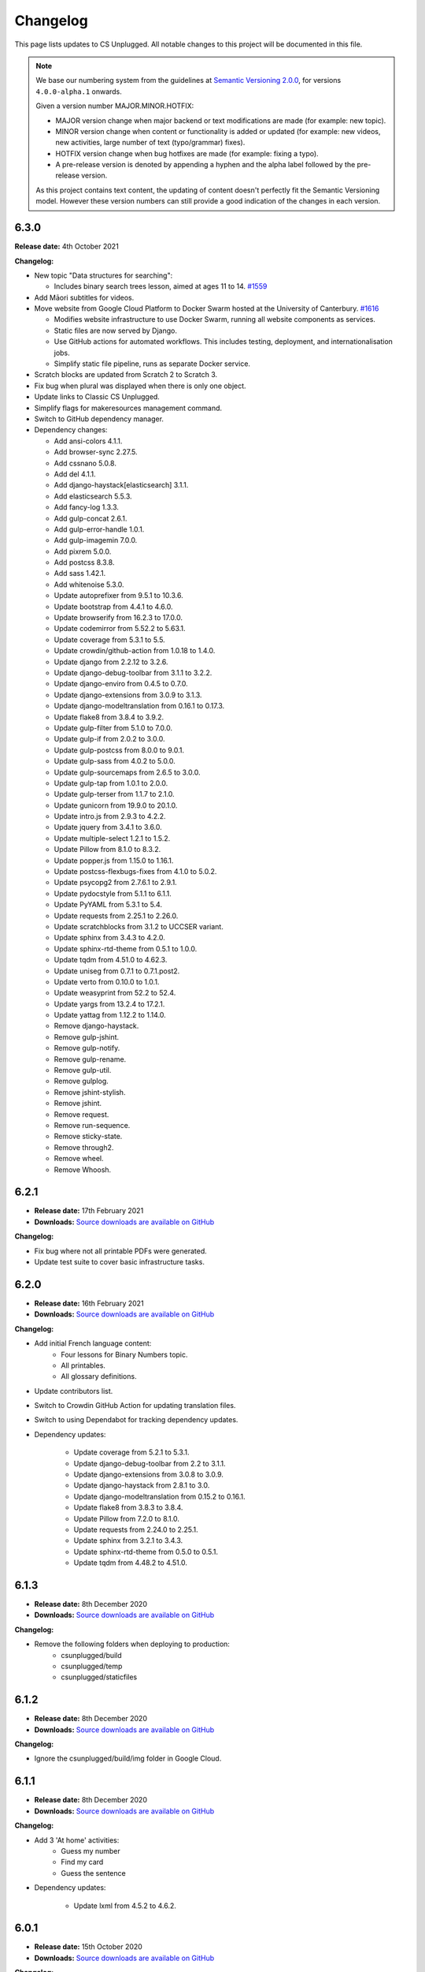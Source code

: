 Changelog
##############################################################################

This page lists updates to CS Unplugged.
All notable changes to this project will be documented in this file.

.. note ::

  We base our numbering system from the guidelines at `Semantic Versioning 2.0.0`_,
  for versions ``4.0.0-alpha.1`` onwards.

  Given a version number MAJOR.MINOR.HOTFIX:

  - MAJOR version change when major backend or text modifications are made
    (for example: new topic).
  - MINOR version change when content or functionality is added or updated (for
    example: new videos, new activities, large number of text (typo/grammar) fixes).
  - HOTFIX version change when bug hotfixes are made (for example: fixing a typo).
  - A pre-release version is denoted by appending a hyphen and the alpha label
    followed by the pre-release version.

  As this project contains text content, the updating of content doesn't perfectly
  fit the Semantic Versioning model. However these version numbers can still
  provide a good indication of the changes in each version.

6.3.0
==============================================================================

**Release date:** 4th October 2021

**Changelog:**

- New topic "Data structures for searching":

  - Includes binary search trees lesson, aimed at ages 11 to 14. `#1559 <https://github.com/uccser/cs-unplugged/pull/1559>`__

- Add Māori subtitles for videos.
- Move website from Google Cloud Platform to Docker Swarm hosted at the University of Canterbury.  `#1616 <https://github.com/uccser/cs-unplugged/pull/1616>`__

  - Modifies website infrastructure to use Docker Swarm, running all website components as services.
  - Static files are now served by Django.
  - Use GitHub actions for automated workflows. This includes testing, deployment, and internationalisation jobs.
  - Simplify static file pipeline, runs as separate Docker service.

- Scratch blocks are updated from Scratch 2 to Scratch 3.
- Fix bug when plural was displayed when there is only one object.
- Update links to Classic CS Unplugged.
- Simplify flags for makeresources management command.
- Switch to GitHub dependency manager.
- Dependency changes:

  - Add ansi-colors 4.1.1.
  - Add browser-sync 2.27.5.
  - Add cssnano 5.0.8.
  - Add del 4.1.1.
  - Add django-haystack[elasticsearch] 3.1.1.
  - Add elasticsearch 5.5.3.
  - Add fancy-log 1.3.3.
  - Add gulp-concat 2.6.1.
  - Add gulp-error-handle 1.0.1.
  - Add gulp-imagemin 7.0.0.
  - Add pixrem 5.0.0.
  - Add postcss 8.3.8.
  - Add sass 1.42.1.
  - Add whitenoise 5.3.0.
  - Update autoprefixer from 9.5.1 to 10.3.6.
  - Update bootstrap from 4.4.1 to 4.6.0.
  - Update browserify from 16.2.3 to 17.0.0.
  - Update codemirror from 5.52.2 to 5.63.1.
  - Update coverage from 5.3.1 to 5.5.
  - Update crowdin/github-action from 1.0.18 to 1.4.0.
  - Update django from 2.2.12 to 3.2.6.
  - Update django-debug-toolbar from 3.1.1 to 3.2.2.
  - Update django-enviro from 0.4.5 to 0.7.0.
  - Update django-extensions from 3.0.9 to 3.1.3.
  - Update django-modeltranslation from 0.16.1 to 0.17.3.
  - Update flake8 from 3.8.4 to 3.9.2.
  - Update gulp-filter from 5.1.0 to 7.0.0.
  - Update gulp-if from 2.0.2 to 3.0.0.
  - Update gulp-postcss from 8.0.0 to 9.0.1.
  - Update gulp-sass from 4.0.2 to 5.0.0.
  - Update gulp-sourcemaps from 2.6.5 to 3.0.0.
  - Update gulp-tap from 1.0.1 to 2.0.0.
  - Update gulp-terser from 1.1.7 to 2.1.0.
  - Update gunicorn from 19.9.0 to 20.1.0.
  - Update intro.js from 2.9.3 to 4.2.2.
  - Update jquery from 3.4.1 to 3.6.0.
  - Update multiple-select 1.2.1 to 1.5.2.
  - Update Pillow from 8.1.0 to 8.3.2.
  - Update popper.js from 1.15.0 to 1.16.1.
  - Update postcss-flexbugs-fixes from 4.1.0 to 5.0.2.
  - Update psycopg2 from 2.7.6.1 to 2.9.1.
  - Update pydocstyle from 5.1.1 to 6.1.1.
  - Update PyYAML from 5.3.1 to 5.4.
  - Update requests from 2.25.1 to 2.26.0.
  - Update scratchblocks from 3.1.2 to UCCSER variant.
  - Update sphinx from 3.4.3 to 4.2.0.
  - Update sphinx-rtd-theme from 0.5.1 to 1.0.0.
  - Update tqdm from 4.51.0 to 4.62.3.
  - Update uniseg from 0.7.1 to 0.7.1.post2.
  - Update verto from 0.10.0 to 1.0.1.
  - Update weasyprint from 52.2 to 52.4.
  - Update yargs from 13.2.4 to 17.2.1.
  - Update yattag from 1.12.2 to 1.14.0.
  - Remove django-haystack.
  - Remove gulp-jshint.
  - Remove gulp-notify.
  - Remove gulp-rename.
  - Remove gulp-util.
  - Remove gulplog.
  - Remove jshint-stylish.
  - Remove jshint.
  - Remove request.
  - Remove run-sequence.
  - Remove sticky-state.
  - Remove through2.
  - Remove wheel.
  - Remove Whoosh.

6.2.1
==============================================================================

- **Release date:** 17th February 2021
- **Downloads:** `Source downloads are available on GitHub <https://github.com/uccser/cs-unplugged/releases/>`__

**Changelog:**

- Fix bug where not all printable PDFs were generated.
- Update test suite to cover basic infrastructure tasks.

6.2.0
==============================================================================

- **Release date:** 16th February 2021
- **Downloads:** `Source downloads are available on GitHub <https://github.com/uccser/cs-unplugged/releases/>`__

**Changelog:**

- Add initial French language content:
    - Four lessons for Binary Numbers topic.
    - All printables.
    - All glossary definitions.

- Update contributors list.
- Switch to Crowdin GitHub Action for updating translation files.
- Switch to using Dependabot for tracking dependency updates.

- Dependency updates:

    - Update coverage from 5.2.1 to 5.3.1.
    - Update django-debug-toolbar from 2.2 to 3.1.1.
    - Update django-extensions from 3.0.8 to 3.0.9.
    - Update django-haystack from 2.8.1 to 3.0.
    - Update django-modeltranslation from 0.15.2 to 0.16.1.
    - Update flake8 from 3.8.3 to 3.8.4.
    - Update Pillow from 7.2.0 to 8.1.0.
    - Update requests from 2.24.0 to 2.25.1.
    - Update sphinx from 3.2.1 to 3.4.3.
    - Update sphinx-rtd-theme from 0.5.0 to 0.5.1.
    - Update tqdm from 4.48.2 to 4.51.0.

6.1.3
==============================================================================

- **Release date:** 8th December 2020
- **Downloads:** `Source downloads are available on GitHub <https://github.com/uccser/cs-unplugged/releases/>`__

**Changelog:**

- Remove the following folders when deploying to production:
    - csunplugged/build
    - csunplugged/temp
    - csunplugged/staticfiles

6.1.2
==============================================================================

- **Release date:** 8th December 2020
- **Downloads:** `Source downloads are available on GitHub <https://github.com/uccser/cs-unplugged/releases/>`__

**Changelog:**

- Ignore the csunplugged/build/img folder in Google Cloud.

6.1.1
==============================================================================

- **Release date:** 8th December 2020
- **Downloads:** `Source downloads are available on GitHub <https://github.com/uccser/cs-unplugged/releases/>`__

**Changelog:**

- Add 3 'At home' activities:
    - Guess my number
    - Find my card
    - Guess the sentence

- Dependency updates:

    - Update lxml from 4.5.2 to 4.6.2.

6.0.1
==============================================================================

- **Release date:** 15th October 2020
- **Downloads:** `Source downloads are available on GitHub <https://github.com/uccser/cs-unplugged/releases/>`__

**Changelog:**

- Fix bug that allowed a user to insert working HTML into their copy of a Plugging it in challenge template.

6.0.0
==============================================================================

- **Release date:** 8th October 2020
- **Downloads:** `Source downloads are available on GitHub <https://github.com/uccser/cs-unplugged/releases/>`__

**Summary of changes:**

This release adds the 'Plugging it in' area of the website.

**Changelog:**

- Add 'Plugging it in' area of the website:
    - Includes 21 programming challenges in Python for Binary Numbers.
    - Includes 9 programming challenges in Python for Kidbots.
    - Saves a users code attempt and their status on the question.
    - User code tested on the JOBE server.
    - Scratch questions are not supported.
    - User triggered walk-through on programming challenge page.
- Add learning outcome and solution content to programming challenges table in the educators area.
- Replace content under the Python dropdown on programming challenge pages in CSU with a link to the same challenge in Plugging it in.
- Order glossary terms alphabetically for all languages.
- Solutions provided on the standard CSU site now pass the tests for the respective programming challenge on the CSU Plugging it in site.
- Host videos on Vimeo instead of YouTube.
- Re-number product code check digits programming challenges.
- Edit the formatting of subtitle files for Vimeo.
- Put testing examples for programming challenges into a separate markdown file.
- Add Google Tag Manager.
- Minor content fixes.

- Dependency updates:

    - Update coverage from 5.1 to 5.2.1.
    - Update django-modeltranslation from 0.14.1 to 0.15.2.
    - Update django-extensions from 2.2.9 to 3.0.8.
    - Update flake8 from 3.8.2 to 3.8.3.
    - Update lxml from 4.5.1 to 4.5.2.
    - Update Pillow from 7.1.2 to 7.2.0.
    - Update pydocstyle from 5.0.2 to 5.1.1.
    - Update requests from 2.23.0 to 2.24.0.
    - Update sphinx from 3.0.4 to 3.2.1.
    - Update sphinx-rtd-theme from 0.4.3 to 0.5.0.
    - Update tqdm from 4.46.1 to 4.48.2.
    - Update wheel from 0.34.2 to 0.35.1.

5.1.1
==============================================================================

- **Release date:** 8th July 2020
- **Downloads:** `Source downloads are available on GitHub <https://github.com/uccser/cs-unplugged/releases/>`__

**Changelog:**

- Correction of font colour for digits in Product Code unit.

5.1.0
==============================================================================

- **Release date:** 1st July 2020
- **Downloads:** `Source downloads are available on GitHub <https://github.com/uccser/cs-unplugged/releases/>`__

**Changelog:**

- Add video to the end of the 'What is Computer Science?' page.
- Show 'plugging it in' pages everywhere except on production.

5.0.1
==============================================================================

- **Release date:** 11th June 2020
- **Downloads:** `Source downloads are available on GitHub <https://github.com/uccser/cs-unplugged/releases/>`__

**Changelog:**

- Fix bug in 'unlocking the secret in product codes' challenge number 4.
- Add introduction video to the mind reading magic challenge.
- Remove outdated demonstration video from mind reading magic more information section.
- Minor content fixes.

5.0.0
==============================================================================

- **Release date:** 3rd June 2020
- **Downloads:** `Source downloads are available on GitHub <https://github.com/uccser/cs-unplugged/releases/>`__

**Summary of changes:**

This release adds the 'At Home' area of the website, and restructures the homepage for future areas.

**Changelog:**

- Add 'At Home' area of the website:
    - Includes 5 activities.
    - Includes challenges that are tested locally, with answered stored anonymously on the database for analysis.
    - Enables admin application to allow reading of challenge submissions.
- Update homepage to organise links for educators, home use, and students.
- Update base Docker images to use Debian 10, Python 3.8.3, and Django 2.2.12.
- Set static files to be uploaded using multiprocessing.

- Dependency updates:

    - Add requests 2.23.0.
    - Update coverage from 5.0 to 5.1.
    - Update django-bootstrap-breadcrumbs from 0.9.1 to 0.9.2.
    - Update django-debug-toolbar from 2.1 to 2.2.
    - Update django-extensions from 2.2.5 to 2.2.9.
    - Update django-widget-tweaks from 1.4.5 to 1.4.8.
    - Update flake8 from 3.7.9 to 3.8.2.
    - Update lxml from 4.4.2 to 4.5.1.
    - Update Pillow from 6.2.1 to 7.1.2.
    - Update pydocstyle from 5.0.1 to 5.0.2.
    - Update PyYAML from 5.2 to 5.3.1.
    - Update sphinx from 2.3.0 to 3.0.4.
    - Update tqdm from 4.40.2 to 4.46.1.
    - Update wheel from 0.33.6 to 0.34.2.

4.4.0
==============================================================================

- **Release date:** 1st April 2020
- **Downloads:** `Source downloads are available on GitHub`_

**Summary of changes:**

This release add a new CS Unplugged at home section.

**Changelog:**

- Add 'At home' application, with basic activities before new content is released.
- Darken colours to improve readability of white text on backgrounds.
- Update logo to increase the size of the 'CS' and lessened the rounded corners to improve readability.
- Separate core HTML structure in templates to allow subsites to exist.
- Update static pipeline to use NPM, based off other UCCSER repositories.
- Add 'dev' helper script to align with other UCCSER repositories.

4.3.0
==============================================================================

- **Release date:** 20th December 2019
- **Downloads:** `Source downloads are available on GitHub <https://github.com/uccser/cs-unplugged/releases/tag/4.3.0>`__

**Summary of changes:**

This release adds the image representation topic, along with new lessons for the Māori language.

**Changelog:**

- Add Image Representation topic, which includes one lesson for ages 5 to 10. `#1225 <https://github.com/uccser/cs-unplugged/pull/1225>`__
- Add Māori content:
  - Two Kidbot (Ngā Karetao Tamariki) lessons.
  - Two Error Detection and Correction (Te rapu me te whakatikatika i ngā hapa) lessons.
  - Glossary definitions.
- Improve links to Computational Thinking and CS Unplugged page. `#1203 <https://github.com/uccser/cs-unplugged/issues/1203>`__
- Change Pixel Painter legend to reverse digits for 1 and 0. `#1220 <https://github.com/uccser/cs-unplugged/issues/1220>`__
- Add new single page variations for Pixel Painter printable.
- Add button on topics page to link to classic topic list. `#985 <https://github.com/uccser/cs-unplugged/issues/985>`__
- Fix bug when viewing programming language questions that are not translated.
- Remove deprecated custom Google App Engine health check logic.
- Update documentation for topics application. `#1205 <https://github.com/uccser/cs-unplugged/issues/1205>`__
- Update flow charts in author/topics documentation page. `#749 <https://github.com/uccser/cs-unplugged/issues/749>`__

- Dependency updates:

  - Update coverage from 4.5.2 to 5.0.
  - Update cssselect from 1.0.3 to 1.1.0.
  - Update django-debug-toolbar from 1.11 to 2.1.
  - Update django-extensions from 2.1.6 to 2.2.5.
  - Update django-modeltranslation from 0.13 to 0.14.1.
  - Update django-widget-tweaks from 1.4.3 to 1.4.5.
  - Update flake8 from 3.7.7 to 3.7.9.
  - Update lxml from 4.2.5 to 4.40.2.
  - Update Pillow from 5.4.1 to 6.2.1.
  - Update pydocstyle from 3.0.0 to 5.0.1.
  - Update python-bidi from 0.4.0 to 0.4.2.
  - Update python-markdown-math from 0.5 to 0.6.
  - Update PyYAML from 5.1 to 5.2.
  - Update sphinx from 2.0.0 to 2.2.2.
  - Update sphinx from 2.2.2 to 2.3.0.
  - Update tqdm from 4.28.1 to 4.40.2.
  - Update wheel from 0.33.1 to 0.33.6.
  - Update yattag from 1.11.1 to 1.12.2.

4.2.1
==============================================================================

- **Release date:** 2nd April 2019
- **Downloads:** `Source downloads are available on GitHub`_

**Changelog:**

- Fix bug where Te Reo Māori language data was not added to Django.

4.2.0
==============================================================================

- **Release date:** 1st April 2019
- **Downloads:** `Source downloads are available on GitHub`_

**Summary of changes:**

This release adds Te Reo Māori, Simplified Chinese (简体中文), and German (Deutsche) content, along with many bugfixes.

**Changelog:**

- Added Simplified Chinese (简体中文) language, currently the following pages are available:
  - All basic pages
  - All printables
  - Binary numbers topic: one lesson for 8 to 10 year olds, and 3 curriculum integrations.
- Added Te Reo Māori language, currently the following pages are available:
  - All basic pages
  - All printables
- Added new German (Deutsche) content:
  - Kidbots topic has 2 lessons for 5 to 7 year olds, and 4 curriculum integrations.
  - Sorting networks topic has 2 lessons for 5 to 7 year olds, and 2 curriculum integrations.
  - Additional content to the binary numbers topic includes 2 new lessons for 8 to 10 year olds, and 4 more curriculum integrations.
- Added 17 glossary definitions. `#472 <https://github.com/uccser/cs-unplugged/issues/472>`__
- Added 'Treasure Island' printable.
- Added description of alphabet on 'Binary to Alphabet' printable if required.
- Removed use of SVG for adding labels to 'Job Badges' printable.
- Added 'Kauri Tree' option for 'Sorting Network Cards' printable.
- Removed 'Māori colours' and 'Māori numbers' option from 'Sorting Network Cards' printable, these are now accessed through the Te Reo Māori language.
- Added 'alt' descriptions to images for greater content accessibility.
- Fixed various minor text corrections across content.
- Listed sponsors in README document.
- Fixed incorrect statement on 'Pixel Painter' printable description page.
- Removed extra spaces around programming language ages. `#1151 <https://github.com/uccser/cs-unplugged/issues/1151>`__
- Simplified logic required for translation is not available badges within templates.
- Added warning to printable if translation is not available.
- Removed files of printable thumbnails, and use generated thumbnails.
- Replace translation pipeline 'crowdin bot' with new 'Arnold system'.
- Added 'lite_update' command for only loading key content for development.
- Package updates:

  - Update wheel from 0.31.1 to 0.33.1.
  - Update Pillow from 5.2.0 to 5.4.1.
  - Update yattag from 1.10.0 to 1.11.1.
  - Update verto from 0.7.4 to 0.10.0.
  - Update django-widget-tweaks from 1.4.2 to 1.4.3.
  - Update PyYAML from 4.2b4 to 5.1.
  - Update tqdm from 4.25.0 to 4.28.1.
  - Update lxml from 4.2.4 to 4.2.5.
  - Update django-modeltranslation from 0.12.2 to 0.13.
  - Update sphinx from 1.7.7 to 2.0.0.
  - Update sphinx-rtd-theme from 0.4.1 to 0.4.3.
  - Update django-debug-toolbar from 1.9.1 to 1.11.
  - Update django-extensions from 2.1.0 to 2.1.6.
  - Update flake8 from 3.5.0 to 3.7.7.
  - Update pydocstyle from 2.1.1 to 3.0.0.
  - Update coverage from 4.5.1 to 4.5.2.
  - Removed gsutil dependency.

4.1.0
==============================================================================

- **Release date:** 24th August 2018
- **Downloads:** `Source downloads are available on GitHub`_

**Summary of changes:**

This release focuses on adding multingual support, with limited versions of the website available in German (Deutsche) and Spanish (Español).

**Changelog:**

- Enable German (Deutsche) language, currently the following pages are available:
  - All basic pages
  - All printables
  - Binary numbers topic: one lesson for 5 to 7 year olds, and 3 curriculum integrations.
- Enable Spanish (Español) language, currently the following pages are available:
  - All basic pages
  - All printables
  - Binary numbers topic: one lesson for 8 to 10 year olds, and 7 curriculum integrations.
- Add Python implementations for many existing programming challenges.
- Modify 'Treasure Hunt' printable to 'Number Hunt', due to redesign of activity for universal use (English language concepts were being used).
- Modify 'Piano Keys' printable to allow different types of key labels.
- Modify printable PDF generation to include all languages.
- Modify printable thumbnail generation to only create English language (add warning when displaying thumbnail in non-English language).
- Use Bootstrap styling for printable generation form.
- Allow custom layout of printables in PDF generation.
- Lock website search to English only, until multilingual search is implemented. `#989 <https://github.com/uccser/cs-unplugged/issues/989>`__
- Add Travis CI status to README for each website. `#1003 <https://github.com/uccser/cs-unplugged/issues/1003>`__
- Add name labels to Travis CI jobs. `#996 <https://github.com/uccser/cs-unplugged/pull/996>`__
- Add configuration file for link checker and translation syncer.
- Package updates:

  - Update django to 1.11.14.
  - Update django-bootstrap-breadcrumbs to 0.9.1.
  - Update django-extensions to 2.1.0.
  - Update django-haystack to 2.8.1.
  - Update django-widget-tweaks to 1.4.2.
  - Update gsutil to 4.33.
  - Update lxml to 4.2.4.
  - Update Pillow to 5.2.0.
  - Update python-markdown-math to 0.5.
  - Update PyYAML to 4.2b4.
  - Update sphinx to 1.7.7.
  - Update sphinx-rtd-theme to 0.4.1.
  - Update tqdm to 4.25.0.
  - Update verto to 0.7.4.
  - Update wheel to 0.31.1.

4.0.2
==============================================================================

- **Release date:** 21st February 2018
- **Downloads:** `Source downloads are available on GitHub`_

**Changelog:**

- Allow searching for general pages and Classic CS Unplugged pages. `#799 <https://github.com/uccser/cs-unplugged/issues/799>`__
- Update navigational bar. `#885 <https://github.com/uccser/cs-unplugged/pull/885>`__
- Remove admin application. `#781 <https://github.com/uccser/cs-unplugged/issues/781>`__
- Update Barcode Checksum Poster design. `#877 <https://github.com/uccser/cs-unplugged/issues/877>`__
- Fix Kidbots illustration. `#875 <https://github.com/uccser/cs-unplugged/issues/875>`__
- Fix positioning of programming challenge language implementation icon.
- Package updates:

  - Update django-haystack to 2.7.0.
  - Update sphinx to 1.7.0.
  - Update coverage to 4.5.1.
  - Add cssselect 1.0.3.

4.0.1
==============================================================================

- **Release date:** 7th February 2018
- **Downloads:** `Source downloads are available on GitHub`_

**Changelog:**

- Fix bug where logo isn't centered in mobile navbar. `#863 <https://github.com/uccser/cs-unplugged/issues/863>`__
- Increase size of pixel painter resource thumbnails. `#866 <https://github.com/uccser/cs-unplugged/issues/866>`__
- Remove redundant headings in related lessons table for printable. `#857 <https://github.com/uccser/cs-unplugged/issues/857>`__
- Redesign topic page to add emphasis to lessons. `#864 <https://github.com/uccser/cs-unplugged/issues/864>`__
- Add 404 page when a page cannot be found. `#851 <https://github.com/uccser/cs-unplugged/issues/851>`__
- Only prepend ``www`` for production website. `#860 <https://github.com/uccser/cs-unplugged/issues/860>`__
- Update repository README file for version ``4.0.0`` release.

4.0.0
==============================================================================

- **Release date:** 5th February 2018
- **Downloads:** `Source downloads are available on GitHub`_

**Summary of changes:**

This is the official release of the rewritten CS Unplugged to the
csunplugged.org domain, while the existing Wordpress site is archived to
classic.csunplugged.org.

This release adds search functionality, while also adding new lessons for
5 to 7 year olds in the searching algorithms topic.
Also included are many small improvements such as better printing of webpages,
clearer video and learning outcome panels, new learning outcomes, and many more.

**Changelog:**

- Add search feature. `#789 <https://github.com/uccser/cs-unplugged/pull/789>`__
- Add sequential and binary search lessons for ages 5 to 7. `#807 <https://github.com/uccser/cs-unplugged/issues/807>`__
- Optimise all images `#801 <https://github.com/uccser/cs-unplugged/pull/801>`__
- Change term 'Resources' to 'Printables'. `#787 <https://github.com/uccser/cs-unplugged/pull/787>`__
- Allow pre-filling of resource forms. `#768 <https://github.com/uccser/cs-unplugged/issues/768>`__
- Update relative link template to allow query parameters.
- Add welcome message to homepage. `#850 <https://github.com/uccser/cs-unplugged/pull/850>`__
- Add print view CSS. `#175 <https://github.com/uccser/cs-unplugged/pull/175>`__
- Add all example classroom videos at appropriate positions. `#842 <https://github.com/uccser/cs-unplugged/pull/842>`__
- Update binary numbers topic description. `#365 <https://github.com/uccser/cs-unplugged/pull/365>`__
- Add learning outcomes for lesson 2 (8-10) for Error Correction and Detection. `#419 <https://github.com/uccser/cs-unplugged/pull/419>`__
- Update the wording on reinforcing sequencing junior. `#630 <https://github.com/uccser/cs-unplugged/pull/630>`__
- Add GitHub Code of Conduct page that points to page in docs. `#829 <https://github.com/uccser/cs-unplugged/pull/829>`__
- Fix bug where learning outcomes were displayed multiple times. `#827 <https://github.com/uccser/cs-unplugged/pull/827>`__
- Prevent line wrapping on tables for programming exercises. `#443 <https://github.com/uccser/cs-unplugged/pull/443>`__
- IE/Edge browser compatibility features. `#824 <https://github.com/uccser/cs-unplugged/pull/824>`__
- Show video symbol on video panels. `#814 <https://github.com/uccser/cs-unplugged/pull/814>`__
- Hide learning outcomes within panel. `#813 <https://github.com/uccser/cs-unplugged/pull/813>`__
- Add URL redirects for Classic CS Unplugged URLs to new subdomain. `#811 <https://github.com/uccser/cs-unplugged/pull/811>`__
- Combine and update changelogs with Classic CS Unplugged. `#820 <https://github.com/uccser/cs-unplugged/pull/820>`__
- Update documentation on Verto 'relative-link' behaviour. `#504 <https://github.com/uccser/cs-unplugged/pull/504>`__
- Rewrite content style guide for external contributors. `#791 <https://github.com/uccser/cs-unplugged/pull/791>`__
- Add pre-requisite lesson for curriculum integrations. `#366 <https://github.com/uccser/cs-unplugged/issues/366>`__ `#849 <https://github.com/uccser/cs-unplugged/pull/849>`__
- Package updates:

  - Update django to 1.11.10.
  - Update verto to 0.7.3.
  - Update Pillow to 5.0.0.
  - Update yattag to 1.10.0.
  - Update django-modeltranslation to 0.12.2.
  - Update sphinx to 1.6.7.
  - Update django-extensions to 1.9.9.
  - Update coverage to 4.5.
  - Add django-haystack 2.6.1.
  - Add Whoosh 2.7.4.
  - Add django-widget-tweaks 1.4.1.

4.0.0-alpha.6.1
==============================================================================

- **Release date:** 22nd December 2017
- **Downloads:** `Source downloads are available on GitHub`_

**Changelog:**

- Fix bug where Cloud SQL Proxy searched for wrong credential file.

4.0.0-alpha.6
==============================================================================

- **Release date:** 22nd December 2017
- **Downloads:** `Source downloads are available on GitHub`_

**Summary of changes:**

This release adds support for multiple languages, while also finalising the website design.
New introductory pages and Pixel Painter resource have been added, and the 'Unplugged Programming' topic has been streamlined into the 'Kidbots' topic.
Many other smaller corrections, illustrations, and bugfixes have also been added.

**Changelog:**

- Add support for multiple languages. `#103 <https://github.com/uccser/cs-unplugged/issues/103>`_

  - Automatically upload and download translations from `Crowdin`_. `#618 <https://github.com/uccser/cs-unplugged/issues/618>`_ `#619 <https://github.com/uccser/cs-unplugged/issues/619>`_ `#620 <https://github.com/uccser/cs-unplugged/issues/620>`_ `#621 <https://github.com/uccser/cs-unplugged/issues/621>`_
  - Update website design for bidirectional langauges. `#736 <https://github.com/uccser/cs-unplugged/issues/736>`_
  - Implement dynamic text overlay for resource generation. `#670 <https://github.com/uccser/cs-unplugged/issues/670>`_

- Update website design

  - New navigation bar (with language picker).
  - New homepage design with card design for links. `#698 <https://github.com/uccser/cs-unplugged/issues/698>`_
  - Update topics index to show summary information. `#696 <https://github.com/uccser/cs-unplugged/issues/696>`_
  - Update resources index to use card design for links.
  - Simplify topic page. `#696 <https://github.com/uccser/cs-unplugged/issues/696>`_
  - Simplify unit plan page.
  - New footer design. `#695 <https://github.com/uccser/cs-unplugged/issues/695>`_
  - Update Bootstrap 4 from Alpha 6 to Beta 2.
  - Change header font to Sniglet and body font to Noto Sans.

- Add introductory pages on 'What is Computer Science?' and 'How do I teach CS Unplugged?'.
- Restructure 'Unplugged Programming' to 'Kidbots' and remove duplicate lessons. `#588 <https://github.com/uccser/cs-unplugged/issues/588>`_
- Add Pixel Painter resource.
- Mention arrows resource in text. `#702 <https://github.com/uccser/cs-unplugged/issues/702>`_
- Restructure resource options to be generated from Python module. `#701 <https://github.com/uccser/cs-unplugged/pull/701>`_
- Add animations and illustrations for 'The Great Treasure Hunt (Sorted)' lessons. `#672 <https://github.com/uccser/cs-unplugged/pull/672>`_
- Add animations and illustrations for 'Divide and Conquer' lessons. `#673 <https://github.com/uccser/cs-unplugged/pull/673>`_
- Update Microsoft logo. `#708 <https://github.com/uccser/cs-unplugged/issues/708>`_
- Fix blank dropdown box in 'Investigating variations using the Sorting Network'. `#675 <https://github.com/uccser/cs-unplugged/issues/675>`_
- Simplify 'Error detection and correction' logo.
- Modify ``csu`` helper script and Docker setup for OSX compatability. `#651 <https://github.com/uccser/cs-unplugged/issues/651>`_
- Package updates:

  - Add tinycss 0.4.
  - Add django-modeltranslation 0.12.1.
  - Add lxml 4.1.1.
  - Add uniseg 0.7.1.
  - Add python-bidi 0.4.0.
  - Add django-bidi-utils 1.0.
  - Update tqdm to 4.19.5.
  - Update django-debug-toolbar 1.9.1.
  - Update django-extensions 1.9.8.
  - Update coverage to 4.4.2
  - Update Django to 1.11.7 and lock Django to 1.11 versions (long term release). `#679 <https://github.com/uccser/cs-unplugged/issues/679>`_ `#743 <https://github.com/uccser/cs-unplugged/issues/743>`_

4.0.0-alpha.5
==============================================================================

- **Release date:** 30th October 2017
- **Downloads:** `Source downloads are available on GitHub`_

**Summary of changes:**

This release improves many backend features, including smarter resource generation,
dynamic resource previews, improved system testing, and bug fixes.

**Changelog:**

- Alter resources to use class based generators. `#636 <https://github.com/uccser/cs-unplugged/issues/636>`_
- Add resource thumbnails on generation page. `#642 <https://github.com/uccser/cs-unplugged/issues/642>`_
- Fix bug where production website is using development static files. `#646 <https://github.com/uccser/cs-unplugged/issues/646>`_
- Fix bug where production static files are not deployed.

4.0.0-alpha.4
==============================================================================

- **Release date:** 17th October 2017
- **Downloads:** `Source downloads are available on GitHub`_

**Summary of changes:**

Adds a new searching algorithms topic including lessons, resources, and
curriculum integrations.
New lessons for existing topics have also been added.

**Changelog:**

- Add searching algorithms topic. `#548 <https://github.com/uccser/cs-unplugged/issues/548>`_
- Add Unplugged Programming: Kidbots lesson 1 for ages 5 - 7. `#549 <https://github.com/uccser/cs-unplugged/issues/549>`_
- Add Unplugged Programming: Kidbots lesson 2 for ages 5 - 7. `#550 <https://github.com/uccser/cs-unplugged/issues/550>`_
- Add Unplugged Programming: Numeracy lesson 1 for ages 5 - 7. `#551 <https://github.com/uccser/cs-unplugged/issues/551>`_
- Add Sorting Network lesson 2 for ages 5 - 7. `#595 <https://github.com/uccser/cs-unplugged/issues/595>`_
- Add curriculum integrations for searching algorithms. `#589 <https://github.com/uccser/cs-unplugged/issues/589>`_
- Add 12 and 13 digit barcode checksum poster resources. `#545 <https://github.com/uccser/cs-unplugged/issues/545>`_ `#546 <https://github.com/uccser/cs-unplugged/issues/546>`_
- Add searching card resource. `#547 <https://github.com/uccser/cs-unplugged/issues/547>`_
- Update treasure hunt resource to include optional instruction sheet and colour version.
- Display alpha version number in header. `#559 <https://github.com/uccser/cs-unplugged/issues/559>`_
- Force HTTPS connection. `#497 <https://github.com/uccser/cs-unplugged/issues/497>`_
- Convert "Butterfly" and "Red Riding Hood" into sorting cards resource variants. `#534 <https://github.com/uccser/cs-unplugged/issues/534>`_ `#535 <https://github.com/uccser/cs-unplugged/issues/535>`_
- Update resources to new resource module specification.
- Allow raw HTML as source for resource generation.
- Use UCCSER Docker images for stability. `#231 <https://github.com/uccser/cs-unplugged/issues/231>`_
- Improve readability and efficiency of CSU helper script.
- Update Kidbots images to animations.
- Add video for Product Code Check Digits lesson.
- Update automated deployment infrastructure. `#587 <https://github.com/uccser/cs-unplugged/issues/587>`_ `#590 <https://github.com/uccser/cs-unplugged/issues/590>`_
- Add hover state for coloured panels. `#591 <https://github.com/uccser/cs-unplugged/issues/591>`_
- Fix bug where sorting network cards render incorrectly. `#596 <https://github.com/uccser/cs-unplugged/issues/596>`_
- Fix typo in 12-digit product code instructions. `#599 <https://github.com/uccser/cs-unplugged/issues/599>`_
- Open PDF resource download in new tab. `#431 <https://github.com/uccser/cs-unplugged/issues/431>`_
- Fix bug in Google analytics. `#539 <https://github.com/uccser/cs-unplugged/issues/539>`_

4.0.0-alpha.3
==============================================================================

- **Release date:** 27th June 2017
- **Downloads:** `Source downloads are available on GitHub`_

**Summary of changes:**

This release adds several lessons, curriculum integrations, and programming challenges.
It also fixes many visual bugs and inconsistencies.

**Changelog:**

- Add Error correction and detection lesson 1 for ages 5 to 7. `#487 <https://github.com/uccser/cs-unplugged/issues/487>`_
- Move Computational Thinking links of Unplugged programming unit plans to separate files. `#512 <https://github.com/uccser/cs-unplugged/issues/512>`_
- Add Kidbots lesson 1 for ages 8 to 10. `#514 <https://github.com/uccser/cs-unplugged/issues/514>`_
- Increase size of content images. `#516 <https://github.com/uccser/cs-unplugged/issues/516>`_
- Fix images with wrong file extension. `#517 <https://github.com/uccser/cs-unplugged/issues/517>`_
- Add visual separators between units on topic page. `#519 <https://github.com/uccser/cs-unplugged/issues/519>`_
- Consistently name and capitalise unit plans. `#520 <https://github.com/uccser/cs-unplugged/issues/520>`_
- Add Sorting networks curriculum integration "Retelling a story". `#521 <https://github.com/uccser/cs-unplugged/issues/521>`_
- Add Sorting networks curriculum integration "Growing into a butterfly". `#522 <https://github.com/uccser/cs-unplugged/issues/522>`_
- Always display curriculum areas for learning outcomes on a new line. `#523 <https://github.com/uccser/cs-unplugged/issues/523>`_
- Center navbar menu text on mobile devices. `#524 <https://github.com/uccser/cs-unplugged/issues/524>`_
- Add modulo programming exercises. `#525 <https://github.com/uccser/cs-unplugged/issues/525>`_
- Set lesson tables to always be consistent width. `#526 <https://github.com/uccser/cs-unplugged/issues/526>`_
- Don't show curriculum integrations shortcut in topic sidebar if no integrations are available. `#533 <https://github.com/uccser/cs-unplugged/issues/533>`_

4.0.0-alpha.2
==============================================================================

- **Release date:** 26th June 2017
- **Downloads:** `Source downloads are available on GitHub`_

**Summary of changes:**

The inital content for the Unplugged programming topic has been added which
includes the geometry, numeracy, and Kidbots units.

**Changelog:**

- Add unplugged programming topic description. `#469`_
- Add Kidbots unit plan. `#470`_
- Add Kidbots lesson 3 for ages 5 to 7. `#471`_
- Add job badges resource.
- Add left right cards resource.
- Add arrow cards resource.
- Add Kidbots programming exercises. `#249`_
- Add geometry unit plan. `#470`_
- Add geometry lessons 1 and 2 for ages 5 to 7. `#495`_
- Add geometry programming exercises. `#248`_
- Add numeracy unit plan. `#470`_
- Add numeracy programming exercises. `#247`_
- Add numeracy modulo lesson. `#397`_
- Add sorting network lesson 1 for ages 5 to 7. `#488`_
- Add binary numbers lesson 3 for ages 5 to 7. `#486`_
- Update modulo clock to have blank option. `#427`_
- Add trains straight and circular resources. `#428`_
- Add piano keys resource. `#429`_
- Add Google analytics. `#496`_
- Fix links to deployments in README. `#498`_
- Add "Try it out" programming challenge difficulty. `#502`_
- Fix typo in how-binary-digits-work-junior lesson (thanks Richard S).`#503`_
- Fix Nginx build after Travis image update. `#506`_

4.0.0-alpha.1
==============================================================================

- **Release date:** 20th June 2017
- **Downloads:** `Source downloads are available on GitHub`_

**Summary of changes:**

The first major step in releasing a open source version of CS Unplugged.
While some existing content from the classic version of CS Unplugged have yet
to be adapted into the new format and system, we are releasing this version as
a sneak peek for teachers.

The backend system contains the following features:

- Open source system written in Django.

  - Allow translations of other languages (no translations are added yet).
  - Deployable on Google App Engine, and easily customised for other hosts.

- Website designed with Bootstrap 4 for use on all devices.
- Creates PDF resources for use with lessons.
- Basic test suite for checking system functionality.
- Documentation for the system.

The following topics are available in this version:

- Binary numbers:

  - 2 lessons for ages 5 to 7.
  - 3 lessons for ages 8 to 11.
  - 7 curriculum integrations.
  - 24 programming challenges.

- Error detetction and correction:

  - 2 lessons for ages 8 to 11.
  - 5 curriculum integrations.
  - 24 programming challenges.

- Sorting networks:

  - 1 lesson for ages 8 to 10.

3.2.2
==============================================================================

- **Release date:** 11th January 2016
- **Downloads:** `Word document <https://classic.csunplugged.org/wp-content/uploads/2015/01/CSUnplugged_OS_2015_v3.2.2.docx>`__

**Changelog:**

- Transcript of VP with chatbot reinstated in Turing Test material.

3.2.1
==============================================================================

- **Release date:** 6th January 2016
- **Downloads:** `Word document <https://classic.csunplugged.org/wp-content/uploads/2015/01/CSUnplugged_OS_2015_v3.2.1.docx>`__

**Changelog:**

- Two missing images (first example solution, and ladder networks) added to the Steiner trees activity.

3.2.0
==============================================================================

- **Release date:** 5th January 2016
- **Downloads:** `Word document <https://classic.csunplugged.org/wp-content/uploads/2015/01/CSUnplugged_OS_2015_v3.2.docx>`__

**Changelog:**

- Fixed some incorrect references to activity numbers caused by inserting a new activity.
- Some minor grammar/spelling corrections.

3.1.0
==============================================================================

- **Release date:** March 2015
- **Downloads:** `Word document <https://classic.csunplugged.org/wp-content/uploads/2015/03/CSUnplugged_OS_2015_v3.1.docx>`__ and `PDF document <https://classic.csunplugged.org/wp-content/uploads/2015/03/CSUnplugged_OS_2015_v3.1.pdf>`__

**Changelog:**

- Switched to new logo design.
- Combination of the two parts into one book and introduces version numbering.
- Introduction updated.
- New activity added – Tablets of Stone.
- Minor updates to several activities and explanations.
- Improve Curriculum links (moving away from NZ Curriculum to general curriculum).
- Formatting improvements (fixing page numbers, layout, fonts changed – no more Comic Sans!).
- Fixed footers and copyright information to make creative commons license clearer.

2.5.0
==============================================================================

- **Release date:** 2012
- **Downloads:** `Part 1 Word document <https://classic.csunplugged.org/wp-content/uploads/2015/01/CSUnplugged_OS_Part1_2012.docx>`__ and `Part 2 Word document <https://classic.csunplugged.org/wp-content/uploads/2015/01/CSUnplugged_OS_Part2_2012.doc>`__

**Changelog:**

- Updated version of the teachers’ edition, including the remaining 8 activities from version 1.0.
- Updated a few terms that would no longer be meaningful to students e.g. mention of floppy disks.

2.0.0
==============================================================================

- **Release date:** 2010
- **Downloads:** `Word document <https://classic.csunplugged.org/wp-content/uploads/2015/01/unplugged-v2-teachers-March2010.doc>`__

**Changelog:**

- The first 12 activities of the original version re-written by teachers in 1999/2000 so that it was more suitable for use in the classroom; minor changes were made through to 2010.
- This was eventually released as "open source" i.e. in MS Word, to support creating translations and local versions.
- Updated images and cartoons.
- Included links to the New Zealand curriculum.

1.0.0
==============================================================================

- **Release date:** Mid 1990s
- **Downloads:** `PDF document <https://classic.csunplugged.org/wp-content/uploads/2015/01/unplugged-book-v1.pdf>`__ and `LaTeX source <https://classic.csunplugged.org/wp-content/uploads/2015/01/unplugged-book-v1-latex-source.zip>`__

**Changelog:**

- Original version developed in the mid-1990s, with 20 activities, written by academics primarily for use as an outreach tool.

.. _Semantic Versioning 2.0.0: http://semver.org/spec/v2.0.0.html
.. _Source downloads are available on GitHub: https://github.com/uccser/cs-unplugged/releases
.. _#469: https://github.com/uccser/cs-unplugged/issues/469
.. _#470: https://github.com/uccser/cs-unplugged/issues/470
.. _#471: https://github.com/uccser/cs-unplugged/issues/471
.. _#249: https://github.com/uccser/cs-unplugged/issues/249
.. _#495: https://github.com/uccser/cs-unplugged/issues/495
.. _#248: https://github.com/uccser/cs-unplugged/issues/248
.. _#247: https://github.com/uccser/cs-unplugged/issues/247
.. _#397: https://github.com/uccser/cs-unplugged/issues/397
.. _#488: https://github.com/uccser/cs-unplugged/issues/488
.. _#486: https://github.com/uccser/cs-unplugged/issues/486
.. _#427: https://github.com/uccser/cs-unplugged/issues/427
.. _#428: https://github.com/uccser/cs-unplugged/issues/428
.. _#429: https://github.com/uccser/cs-unplugged/issues/429
.. _#496: https://github.com/uccser/cs-unplugged/issues/496
.. _#498: https://github.com/uccser/cs-unplugged/issues/498
.. _#502: https://github.com/uccser/cs-unplugged/issues/502
.. _#503: https://github.com/uccser/cs-unplugged/issues/503
.. _#506: https://github.com/uccser/cs-unplugged/issues/506
.. _Crowdin: https://crowdin.com/project/cs-unplugged
